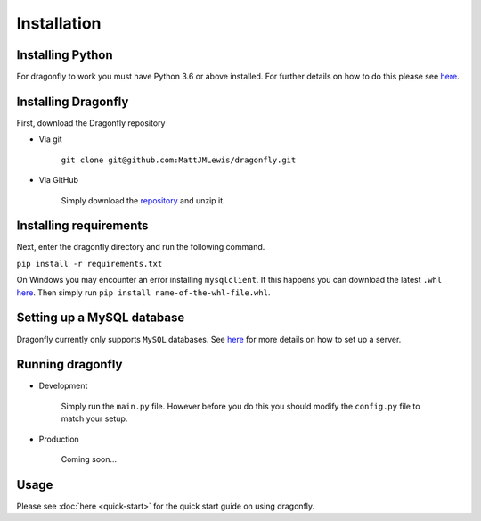 Installation
===============

Installing Python
^^^^^^^^^^^^^^^^^

For dragonfly to work you must have Python 3.6 or above installed. For
further details on how to do this please see
`here <https://www.python.org/downloads/>`__.

Installing Dragonfly
^^^^^^^^^^^^^^^^^^^^

First, download the Dragonfly repository

- Via git

    ``git clone git@github.com:MattJMLewis/dragonfly.git``

- Via GitHub

    Simply download the
    `repository <https://github.com/MattJMLewis/dragonfly/archive/master.zip>`__
    and unzip it.

Installing requirements
^^^^^^^^^^^^^^^^^^^^^^^

Next, enter the dragonfly directory and run the following command.

``pip install -r requirements.txt``

On Windows you may encounter an error installing ``mysqlclient``. If this happens you can download the latest ``.whl``
`here <https://pypi.org/project/mysqlclient/#files>`__. Then simply run ``pip install name-of-the-whl-file.whl``.

Setting up a MySQL database
^^^^^^^^^^^^^^^^^^^^^^^^^^^

Dragonfly currently only supports ``MySQL`` databases. See
`here <https://dev.mysql.com/doc/refman/8.0/en/installing.html>`__ for
more details on how to set up a server.

Running dragonfly
^^^^^^^^^^^^^^^^^

- Development

    Simply run the ``main.py`` file. However before you do this you should
    modify the ``config.py`` file to match your setup.

- Production

    Coming soon...

Usage
^^^^^

Please see :doc:`here <quick-start>` for the quick start guide on using
dragonfly.
